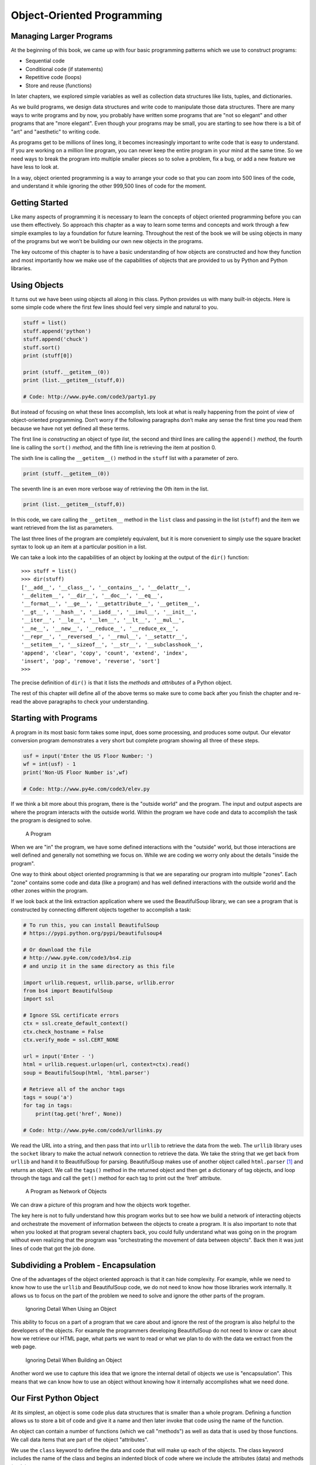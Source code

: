 .. role:: raw-latex(raw)
   :format: latex
..

Object-Oriented Programming
===========================

Managing Larger Programs
------------------------


.. index:: object-oriented

At the beginning of this book, we came up with four basic programming
patterns which we use to construct programs:

-  Sequential code
-  Conditional code (if statements)
-  Repetitive code (loops)
-  Store and reuse (functions)

In later chapters, we explored simple variables as well as collection
data structures like lists, tuples, and dictionaries.

As we build programs, we design data structures and write code to
manipulate those data structures. There are many ways to write programs
and by now, you probably have written some programs that are "not so
elegant" and other programs that are "more elegant". Even though your
programs may be small, you are starting to see how there is a bit of
"art" and "aesthetic" to writing code.

As programs get to be millions of lines long, it becomes increasingly
important to write code that is easy to understand. If you are working
on a million line program, you can never keep the entire program in your
mind at the same time. So we need ways to break the program into
multiple smaller pieces so to solve a problem, fix a bug, or add a new
feature we have less to look at.

In a way, object oriented programming is a way to arrange your code so
that you can zoom into 500 lines of the code, and understand it while
ignoring the other 999,500 lines of code for the moment.

Getting Started
---------------

Like many aspects of programming it is necessary to learn the concepts
of object oriented programming before you can use them effectively. So
approach this chapter as a way to learn some terms and concepts and work
through a few simple examples to lay a foundation for future learning.
Throughout the rest of the book we will be using objects in many of the
programs but we won’t be building our own new objects in the programs.

The key outcome of this chapter is to have a basic understanding of how
objects are constructed and how they function and most importantly how
we make use of the capabilities of objects that are provided to us by
Python and Python libraries.

Using Objects
-------------

It turns out we have been using objects all along in this class. Python
provides us with many built-in objects. Here is some simple code where
the first few lines should feel very simple and natural to you.


.. index:: list object

.. code:: python

   stuff = list()
   stuff.append('python')
   stuff.append('chuck')
   stuff.sort()
   print (stuff[0])

   print (stuff.__getitem__(0))
   print (list.__getitem__(stuff,0))

   # Code: http://www.py4e.com/code3/party1.py

But instead of focusing on what these lines accomplish, lets look at
what is really happening from the point of view of object-oriented
programming. Don’t worry if the following paragraphs don’t make any
sense the first time you read them because we have not yet defined all
these terms.

The first line is *constructing* an object of type *list*, the second
and third lines are calling the ``append()`` *method*, the fourth line
is calling the ``sort()`` *method*, and the fifth line is retrieving the
item at position 0.

The sixth line is calling the ``__getitem__()`` method in the ``stuff``
list with a parameter of zero.

.. code:: python

   print (stuff.__getitem__(0))

The seventh line is an even more verbose way of retrieving the 0th item
in the list.

.. code:: python

   print (list.__getitem__(stuff,0))

In this code, we care calling the ``__getitem__`` method in the ``list``
class and passing in the list (``stuff``) and the item we want retrieved
from the list as parameters.

The last three lines of the program are completely equivalent, but it is
more convenient to simply use the square bracket syntax to look up an
item at a particular position in a list.

We can take a look into the capabilities of an object by looking at the
output of the ``dir()`` function:

::

   >>> stuff = list()
   >>> dir(stuff)
   ['__add__', '__class__', '__contains__', '__delattr__',
   '__delitem__', '__dir__', '__doc__', '__eq__',
   '__format__', '__ge__', '__getattribute__', '__getitem__',
   '__gt__', '__hash__', '__iadd__', '__imul__', '__init__',
   '__iter__', '__le__', '__len__', '__lt__', '__mul__',
   '__ne__', '__new__', '__reduce__', '__reduce_ex__',
   '__repr__', '__reversed__', '__rmul__', '__setattr__',
   '__setitem__', '__sizeof__', '__str__', '__subclasshook__',
   'append', 'clear', 'copy', 'count', 'extend', 'index',
   'insert', 'pop', 'remove', 'reverse', 'sort']
   >>>

The precise definition of ``dir()`` is that it lists the *methods* and
*attributes* of a Python object.

The rest of this chapter will define all of the above terms so make sure
to come back after you finish the chapter and re-read the above
paragraphs to check your understanding.

Starting with Programs
----------------------

A program in its most basic form takes some input, does some processing,
and produces some output. Our elevator conversion program demonstrates a
very short but complete program showing all three of these steps.

.. code:: python

   usf = input('Enter the US Floor Number: ')
   wf = int(usf) - 1
   print('Non-US Floor Number is',wf)

   # Code: http://www.py4e.com/code3/elev.py

If we think a bit more about this program, there is the "outside world"
and the program. The input and output aspects are where the program
interacts with the outside world. Within the program we have code and
data to accomplish the task the program is designed to solve.

.. figure:: ../images/program.svg
   :alt: A Program

   A Program

When we are "in" the program, we have some defined interactions with the
"outside" world, but those interactions are well defined and generally
not something we focus on. While we are coding we worry only about the
details "inside the program".

One way to think about object oriented programming is that we are
separating our program into multiple "zones". Each "zone" contains some
code and data (like a program) and has well defined interactions with
the outside world and the other zones within the program.

If we look back at the link extraction application where we used the
BeautifulSoup library, we can see a program that is constructed by
connecting different objects together to accomplish a task:


.. index:: BeautifulSoup, HTML

.. index:: parsing!HTML

.. code:: python

   # To run this, you can install BeautifulSoup
   # https://pypi.python.org/pypi/beautifulsoup4

   # Or download the file
   # http://www.py4e.com/code3/bs4.zip
   # and unzip it in the same directory as this file

   import urllib.request, urllib.parse, urllib.error
   from bs4 import BeautifulSoup
   import ssl

   # Ignore SSL certificate errors
   ctx = ssl.create_default_context()
   ctx.check_hostname = False
   ctx.verify_mode = ssl.CERT_NONE

   url = input('Enter - ')
   html = urllib.request.urlopen(url, context=ctx).read()
   soup = BeautifulSoup(html, 'html.parser')

   # Retrieve all of the anchor tags
   tags = soup('a')
   for tag in tags:
       print(tag.get('href', None))

   # Code: http://www.py4e.com/code3/urllinks.py

We read the URL into a string, and then pass that into ``urllib`` to
retrieve the data from the web. The ``urllib`` library uses the
``socket`` library to make the actual network connection to retrieve the
data. We take the string that we get back from ``urllib`` and hand it to
BeautifulSoup for parsing. BeautifulSoup makes use of another object
called ``html.parser``\  [1]_ and returns an object. We call the
``tags()`` method in the returned object and then get a dictionary of
tag objects, and loop through the tags and call the ``get()`` method for
each tag to print out the ‘href’ attribute.

.. figure:: ../images/program-oo.svg
   :alt: A Program as Network of Objects

   A Program as Network of Objects

We can draw a picture of this program and how the objects work together.

The key here is not to fully understand how this program works but to
see how we build a network of interacting objects and orchestrate the
movement of information between the objects to create a program. It is
also important to note that when you looked at that program several
chapters back, you could fully understand what was going on in the
program without even realizing that the program was "orchestrating the
movement of data between objects". Back then it was just lines of code
that got the job done.

Subdividing a Problem - Encapsulation
-------------------------------------

One of the advantages of the object oriented approach is that it can
hide complexity. For example, while we need to know how to use the
``urllib`` and BeautifulSoup code, we do not need to know how those
libraries work internally. It allows us to focus on the part of the
problem we need to solve and ignore the other parts of the program.

.. figure:: ../images/program-oo-code.svg
   :alt: Ignoring Detail When Using an Object

   Ignoring Detail When Using an Object

This ability to focus on a part of a program that we care about and
ignore the rest of the program is also helpful to the developers of the
objects. For example the programmers developing BeautifulSoup do not
need to know or care about how we retrieve our HTML page, what parts we
want to read or what we plan to do with the data we extract from the web
page.

.. figure:: ../images/program-oo-bs4.svg
   :alt: Ignoring Detail When Building an Object

   Ignoring Detail When Building an Object


.. index:: encapsulation

Another word we use to capture this idea that we ignore the internal
detail of objects we use is "encapsulation". This means that we can know
how to use an object without knowing how it internally accomplishes what
we need done.

Our First Python Object
-----------------------

At its simplest, an object is some code plus data structures that is
smaller than a whole program. Defining a function allows us to store a
bit of code and give it a name and then later invoke that code using the
name of the function.

An object can contain a number of functions (which we call "methods") as
well as data that is used by those functions. We call data items that
are part of the object "attributes".


.. index:: class keyword

We use the ``class`` keyword to define the data and code that will make
up each of the objects. The class keyword includes the name of the class
and begins an indented block of code where we include the attributes
(data) and methods (code).

.. code:: python

   class PartyAnimal:
      x = 0

      def party(self) :
        self.x = self.x + 1
        print("So far",self.x)

   an = PartyAnimal()
   an.party()
   an.party()
   an.party()
   PartyAnimal.party(an)

   # Code: http://www.py4e.com/code3/party2.py

Each method looks like a function, starting with the ``def`` keyword and
consisting of an indented block of code. This example has one attribute
(x) and one method (party). The methods have a special first parameter
that we name by convention ``self``.

Much like the ``def`` keyword does not cause function code to be
executed, the ``class`` keyword does not create an object. Instead, the
``class`` keyword defines a template indicating what data and code will
be contained in each object of type ``PartyAnimal``. The class is like a
cookie cutter and the objects created using the class are the
cookies [2]_. You don’t put frosting on the cookie cutter, you put
frosting on the cookies - and you can put different frosting on each
cookie.

.. figure:: ../photos/cookie_cutter_flickr_Didriks.png
   :alt: A Class and Two Objects

   A Class and Two Objects

If you continue through the example code, we see the first executable
line of code:

.. code:: python

   an = PartyAnimal()


.. index:: construct, object

.. index:: instance, class

This is where we instruct Python to construct (e.g. create) an *object*
or "instance of the class named PartyAnimal". It looks like a function
call to the class itself and Python constructs the object with the right
data and methods and returns the object which is then assigned to the
variable ``an``. In a way this is quite similar to the following line
which we have been using all along:

.. code:: python

   counts = dict()

Here we are instructing Python to construct an object using the ``dict``
template (already present in Python), return the instance of dictionary
and assign it to the variable ``counts``.

When the PartyAnimal class is used to construct an object, the variable
``an`` is used to point to that object. We use ``an`` to access the code
and data for that particular instance of a PartyAnimal object.

Each Partyanimal object/instance contains within it a variable ``x`` and
a method/function named ``party``. We call that ``party`` method in this
line:

.. code:: python

   an.party()

When the ``party`` method is called, the first parameter (which we call
by convention ``self``) points to the particular instance of the
PartyAnimal object that ``party`` is called from within. Within the
``party`` method, we see the line:

.. code:: python

   self.x = self.x + 1

This syntax using the ‘dot’ operator is saying ‘the x within self’. So
each time ``party()`` is called, the internal ``x`` value is incremented
by 1 and the value is printed out.

To help make sense of the difference between a global function and a
method within a class/object, the following line is another way to call
the ``party`` method within the ``an`` object:

.. code:: python

   PartyAnimal.party(an)

In this variation, we are accessing the code from within the *class* and
explicitly passing the object pointer ``an`` in as the first parameter
(i.e. ``self`` within the method). You can think of ``an.party()`` as
shorthand for the above line.

When the program executes, it produces the following output:

::

   So far 1
   So far 2
   So far 3
   So far 4

The object is constructed, and the ``party`` method is called four
times, both incrementing and printing the value for ``x`` within the
``an`` object.

Classes as Types
----------------


.. index:: dir, type

As we have seen, in Python, all variables have a type. And we can use
the built-in ``dir`` function to examine the capabilities of a variable.
We can use ``type`` and ``dir`` with the classes that we create.

.. code:: python

   class PartyAnimal:
      x = 0

      def party(self) :
        self.x = self.x + 1
        print("So far",self.x)

   an = PartyAnimal()
   print ("Type", type(an))
   print ("Dir ", dir(an))
   print ("Type", type(an.x))
   print ("Type", type(an.party))

   # Code: http://www.py4e.com/code3/party3.py

When this program executes, it produces the following output:

::

   Type <class '__main__.PartyAnimal'>
   Dir  ['__class__', '__delattr__', ...
   '__sizeof__', '__str__', '__subclasshook__',
   '__weakref__', 'party', 'x']
   Type <class 'int'>
   Type <class 'method'>

You can see that using the ``class`` keyword, we have created a new
type. From the ``dir`` output, you can see both the ``x`` integer
attribute and the ``party`` method are available in the object.

Object Lifecycle
----------------


.. index:: constructor, destructor

.. index:: object lifecycle

In the previous examples, we are defining a class (template) and using
that class to create an instance of that class (object) and then using
the instance. When the program finishes, all the variables are
discarded. Usually we don’t think much about the creation and
destruction of variables, but often as our objects become more complex,
we need to take some action within the object to set things up as the
object is being constructed and possibly clean things up as the object
is being discarded.

If we want our object to be aware of these moments of construction and
destruction, we add specially named methods to our object:

.. code:: python

   class PartyAnimal:
      x = 0

      def __init__(self):
        print('I am constructed')

      def party(self) :
        self.x = self.x + 1
        print('So far',self.x)

      def __del__(self):
        print('I am destructed', self.x)

   an = PartyAnimal()
   an.party()
   an.party()
   an = 42
   print('an contains',an)

   # Code: http://www.py4e.com/code3/party4.py

When this program executes, it produces the following output:

::

   I am constructed
   So far 1
   So far 2
   I am destructed 2
   an contains 42

As Python is constructing our object, it calls our ``__init__`` method
to give us a chance to set up some default or initial values for the
object. When Python encounters the line:

::

   an = 42

It actually ‘thows our object away’ so it can reuse the ``an`` variable
to store the value ``42``. Just at the moment when our ``an`` object is
being ‘destroyed’ our destructor code (``__del__``) is called. We cannot
stop our variable from being destroyed, but we can do any necessary
cleanup right before our object no longer exists.

When developing objects, it is quite common to add a constructor to an
object to set in initial values in the object, it is relatively rare to
need a destructor for an object.

Many Instances
--------------

So far, we have been defining a class, making a single object, using
that object, and then throwing the object away. But the real power in
object oriented happens when we make many instances of our class.

When we are making multiple objects from our class, we might want to set
up different initial values for each of the objects. We can pass data
into the constructors to give each object a different initial value:

.. code:: python

   class PartyAnimal:
      x = 0
      name = ''
      def __init__(self, nam):
        self.name = nam
        print(self.name,'constructed')

      def party(self) :
        self.x = self.x + 1
        print(self.name,'party count',self.x)

   s = PartyAnimal('Sally')
   j = PartyAnimal('Jim')

   s.party()
   j.party()
   s.party()

   # Code: http://www.py4e.com/code3/party5.py

The constructor has both a ``self`` parameter that points to the object
instance and then additional parameters that are passed into the
constructor as the object is being constructed:

::

   s = PartyAnimal('Sally')

Within the constructor, the line:

::

   self.name = nam

Copies the parameter that is passed in (``nam``) into the ``name``
attribute within the object instance.

The output of the program shows that each of the objects (``s`` and
``j``) contain their own independent copies of ``x`` and ``nam``:

::

   Sally constructed
   Sally party count 1
   Jim constructed
   Jim party count 1
   Sally party count 2

Inheritance
-----------

Another powerful feature of object oriented programming is the ability
to create a new class by extending an existing class. When extending a
class, we call the original class the ‘parent class’ and the new class
as the ‘child class’.

For this example, we will move our ``PartyAnimal`` class into its own
file:

.. code:: python

   class PartyAnimal:
      x = 0
      name = ''
      def __init__(self, nam):
        self.name = nam
        print(self.name,'constructed')

      def party(self) :
        self.x = self.x + 1
        print(self.name,'party count',self.x)

   # Code: http://www.py4e.com/code3/party.py

Then, we can ‘import’ the ``PartyAnimal`` class in a new file and extend
it as follows:

.. code:: python

   from party import PartyAnimal

   class CricketFan(PartyAnimal):
      points = 0
      def six(self):
         self.points = self.points + 6
         self.party()
         print(self.name,"points",self.points)

   s = PartyAnimal("Sally")
   s.party()
   j = CricketFan("Jim")
   j.party()
   j.six()
   print(dir(j))

   # Code: http://www.py4e.com/code3/party6.py

When we are defining the ``CricketFan`` object, we indicate that we are
extending the ``PartyAnimal`` class. This means that all of the
variables (``x``) and methods (``party``) from the ``PartyAnimal`` class
are inherited by the ``CricketFan`` class.

You can see that within the ``six`` method in the ``CricketFan`` class,
we can call the ``party`` method from the ``PartyAnimal`` class. The
variables and methods from the parent class are *merged* into the child
class.

As the program executes, we can see that the ``s`` and ``j`` are
independent instances of ``PartyAnimal`` and ``CricketFan``. The ``j``
object has additional capabilities beyond the ``s`` object.

::

   Sally constructed
   Sally party count 1
   Jim constructed
   Jim party count 1
   Jim party count 2
   Jim points 6
   ['__class__', '__delattr__', ... '__weakref__',
   'name', 'party', 'points', 'six', 'x']

In the ``dir`` output for the ``j`` object (instance of the
``CricketFan`` class) you can see that it both has the attributes and
methods of the parent class as well as the attributes and methods that
were added when the class was extended to create the ``CricketFan``
class.

Summary
-------

This is a very quick introduction to object-oriented programming that
focuses mainly on terminology and the syntax of defining and using
objects. Let’s quickly review the code that we looked at in the
beginning of the chapter. At this point you should fully understand what
is going on.

.. code:: python

   stuff = list()
   stuff.append('python')
   stuff.append('chuck')
   stuff.sort()
   print (stuff[0])

   print (stuff.__getitem__(0))
   print (list.__getitem__(stuff,0))

   # Code: http://www.py4e.com/code3/party1.py

The first line constructs a ``list`` *object*. When Python creates the
``list`` object, it calls the *constructor* method (named ``__init__``)
to set up the internal data attributes that will be used to store the
list data. Due to *encapsulation* we neither need to know, nor need to
care about how these internal data attributes are arranged.

We are not passing any parameters to the *constructor* and when the
constructor returns, we use the variable ``stuff`` to point to the
returned instance of the ``list`` class.

The second and third lines are calling the ``append`` method with one
parameter to add a new item at the end of the list by updating the
attributes within ``stuff``. Then in the fourth line, we call the
``sort`` method with no parameters to sort the data within the ``stuff``
object.

Then we print out the first item in the list using the square brackets
which are a shortcut to calling the ``__getitem__`` method within the
``stuff`` *object*. And this is equivalent to calling the
``__getitem__`` method in the ``list`` *class* passing the ``stuff``
object in as the first parameter and the position we are looking for as
the second parameter.

At the end of the program the ``stuff`` object is discarded but not
before calling the *destructor* (named ``__del__``) so the object can
clean up any loose ends as necessary.

Those are the basics and terminology of object oriented programming.
There are many additional details as to how to best use object oriented
approaches when developing large applications and libraries that are
beyond the scope of this chapter. [3]_

Glossary
--------

attribute
   A variable that is part of a class.
.. index:: attribute
class
   A template that can be used to construct an object. Defines the
   attributes and methods that will make up the object.

.. index:: class
child class
   A new class created when a parent class is extended. The child class
   inherits all of the attributes and methods of the parent class.

.. index:: child class
constructor
   An optional specially named method (``__init__``) that is called at
   the moment when a class is being used to construct an object. Usually
   this is used to set up initial values for the object.

.. index:: constructor
destructor
   An optional specially named method (``__del__``) that is called at
   the moment just before an object is destroyed. Destructors are rarely
   used.
.. index:: destructor
inheritance
   When we create a new class (child) by extending an existing class
   (parent). The child class has all the attributes and methods of the
   parent class plus additional attributes and methods defined by the
   child class.
.. index:: inheritance
method
   A function that is contained within a class and the objects that are
   constructed from the class. Some object-oriented patterns use
   ‘message’ instead of ‘method’ to describe this concept.

.. index:: method, message
object
   A constructed instance of a class. An object contains all of the
   attributes and methods that were defined by the class. Some
   object-oriented documentation uses the term ‘instance’
   interchangeably with ‘object’.
.. index:: method
parent class
   The class which is being extended to create a new child class. The
   parent class contributes all of its methods and attributes to the new
   child class.
.. index:: parent class

.. [1]
   https://docs.python.org/3/library/html.parser.html

.. [2]
   Cookie image copyright CC-BY
   https://www.flickr.com/photos/dinnerseries/23570475099

.. [3]
   If you are curious about where the list class is defined, take a look
   at (hopefully the URL won’t change)
   https://github.com/python/cpython/blob/master/Objects/listobject.c -
   the list class is written in a language called "C". If you take a
   look at that source code and find it curious you might want to
   explore a few Computer Science courses.
